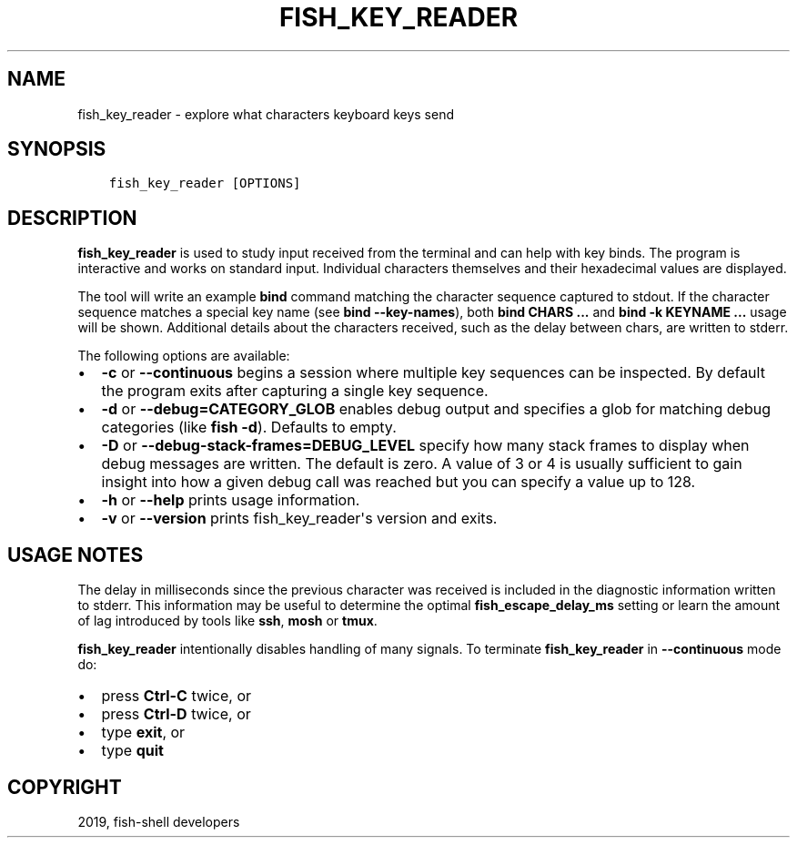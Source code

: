 .\" Man page generated from reStructuredText.
.
.TH "FISH_KEY_READER" "1" "Feb 12, 2020" "3.1" "fish-shell"
.SH NAME
fish_key_reader \- explore what characters keyboard keys send
.
.nr rst2man-indent-level 0
.
.de1 rstReportMargin
\\$1 \\n[an-margin]
level \\n[rst2man-indent-level]
level margin: \\n[rst2man-indent\\n[rst2man-indent-level]]
-
\\n[rst2man-indent0]
\\n[rst2man-indent1]
\\n[rst2man-indent2]
..
.de1 INDENT
.\" .rstReportMargin pre:
. RS \\$1
. nr rst2man-indent\\n[rst2man-indent-level] \\n[an-margin]
. nr rst2man-indent-level +1
.\" .rstReportMargin post:
..
.de UNINDENT
. RE
.\" indent \\n[an-margin]
.\" old: \\n[rst2man-indent\\n[rst2man-indent-level]]
.nr rst2man-indent-level -1
.\" new: \\n[rst2man-indent\\n[rst2man-indent-level]]
.in \\n[rst2man-indent\\n[rst2man-indent-level]]u
..
.SH SYNOPSIS
.INDENT 0.0
.INDENT 3.5
.sp
.nf
.ft C
fish_key_reader [OPTIONS]
.ft P
.fi
.UNINDENT
.UNINDENT
.SH DESCRIPTION
.sp
\fBfish_key_reader\fP is used to study input received from the terminal and can help with key binds. The program is interactive and works on standard input. Individual characters themselves and their hexadecimal values are displayed.
.sp
The tool will write an example \fBbind\fP command matching the character sequence captured to stdout. If the character sequence matches a special key name (see \fBbind \-\-key\-names\fP),  both \fBbind CHARS ...\fP and \fBbind \-k KEYNAME ...\fP usage will be shown. Additional details about the characters received, such as the delay between chars, are written to stderr.
.sp
The following options are available:
.INDENT 0.0
.IP \(bu 2
\fB\-c\fP or \fB\-\-continuous\fP begins a session where multiple key sequences can be inspected. By default the program exits after capturing a single key sequence.
.IP \(bu 2
\fB\-d\fP or \fB\-\-debug=CATEGORY_GLOB\fP enables debug output and specifies a glob for matching debug categories (like \fBfish \-d\fP). Defaults to empty.
.IP \(bu 2
\fB\-D\fP or \fB\-\-debug\-stack\-frames=DEBUG_LEVEL\fP specify how many stack frames to display when debug messages are written. The default is zero. A value of 3 or 4 is usually sufficient to gain insight into how a given debug call was reached but you can specify a value up to 128.
.IP \(bu 2
\fB\-h\fP or \fB\-\-help\fP prints usage information.
.IP \(bu 2
\fB\-v\fP or \fB\-\-version\fP prints fish_key_reader\(aqs version and exits.
.UNINDENT
.SH USAGE NOTES
.sp
The delay in milliseconds since the previous character was received is included in the diagnostic information written to stderr. This information may be useful to determine the optimal \fBfish_escape_delay_ms\fP setting or learn the amount of lag introduced by tools like \fBssh\fP, \fBmosh\fP or \fBtmux\fP\&.
.sp
\fBfish_key_reader\fP intentionally disables handling of many signals. To terminate \fBfish_key_reader\fP in \fB\-\-continuous\fP mode do:
.INDENT 0.0
.IP \(bu 2
press \fBCtrl\-C\fP twice, or
.IP \(bu 2
press \fBCtrl\-D\fP twice, or
.IP \(bu 2
type \fBexit\fP, or
.IP \(bu 2
type \fBquit\fP
.UNINDENT
.SH COPYRIGHT
2019, fish-shell developers
.\" Generated by docutils manpage writer.
.
